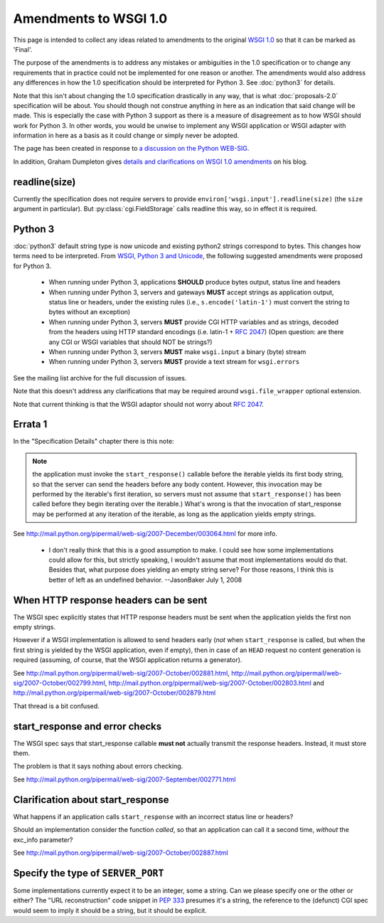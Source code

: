 Amendments to WSGI 1.0
======================

This page is intended to collect any ideas related to amendments to
the original `WSGI 1.0 <http://www.python.org/dev/peps/pep-0333/>`_ so
that it can be marked as 'Final'.

The purpose of the amendments is to address any mistakes or
ambiguities in the 1.0 specification or to change any requirements
that in practice could not be implemented for one reason or
another. The amendments would also address any differences in how the
1.0 specification should be interpreted for Python 3. See
:doc:`python3` for details.

Note that this isn't about changing the 1.0 specification drastically
in any way, that is what :doc:`proposals-2.0` specification will be
about. You should though not construe anything in here as an
indication that said change will be made. This is especially the case
with Python 3 support as there is a measure of disagreement as to how
WSGI should work for Python 3. In other words, you would be unwise to
implement any WSGI application or WSGI adapter with information in
here as a basis as it could change or simply never be adopted.

The page has been created in response to `a discussion on the Python
WEB-SIG
<http://groups.google.com/group/python-web-sig/browse_frm/thread/ae4bf2f41ed10350>`_.

In addition, Graham Dumpleton gives `details and clarifications on
WSGI 1.0 amendments
<http://blog.dscpl.com.au/2009/10/details-on-wsgi-10-amendmentsclarificat.html>`_
on his blog.

readline(size)
--------------

Currently the specification does not require servers to provide
``environ['wsgi.input'].readline(size)`` (the ``size`` argument in
particular). But :py:class:`cgi.FieldStorage` calls readline this way,
so in effect it is required.

Python 3
--------

:doc:`python3` default string type is now unicode and existing python2
strings correspond to bytes. This changes how terms need to be
interpreted. From `WSGI, Python 3 and Unicode
<http://groups.google.com/group/python-web-sig/browse_frm/thread/f8f54fe99485312a/046841da888eac1e#046841da888eac1e>`_,
the following suggested amendments were proposed for Python 3.

 * When running under Python 3, applications **SHOULD** produce bytes
   output, status line and headers
 * When running under Python 3, servers and gateways **MUST** accept
   strings as application output, status line or headers, under the
   existing rules (i.e., ``s.encode('latin-1')`` must convert the
   string to bytes without an exception)
 * When running under Python 3, servers **MUST** provide CGI HTTP
   variables and as strings, decoded from the headers using HTTP
   standard encodings (i.e. latin-1 + :rfc:`2047`) (Open question: are
   there any CGI or WSGI variables that should NOT be strings?)
 * When running under Python 3, servers **MUST** make ``wsgi.input`` a
   binary (byte) stream
 * When running under Python 3, servers **MUST** provide a text stream
   for ``wsgi.errors``

See the mailing list archive for the full discussion of issues.

Note that this doesn't address any clarifications that may be required
around ``wsgi.file_wrapper`` optional extension.

Note that current thinking is that the WSGI adaptor should not worry
about :rfc:`2047`.

Errata 1
--------

In the "Specification Details" chapter there is this note:

.. note::
    the application must invoke the ``start_response()`` callable
    before the iterable yields its first body string, so that the
    server can send the headers before any body content. However, this
    invocation may be performed by the iterable's first iteration, so
    servers must not assume that ``start_response()`` has been called
    before they begin iterating over the iterable.)  What's wrong is
    that the invocation of start_response may be performed at any
    iteration of the iterable, as long as the application yields empty
    strings.

See http://mail.python.org/pipermail/web-sig/2007-December/003064.html
for more info.

 * I don't really think that this is a good assumption to make.  I
   could see how some implementations could allow for this, but
   strictly speaking, I wouldn't assume that most implementations
   would do that.  Besides that, what purpose does yielding an empty
   string serve?  For those reasons, I think this is better of left as
   an undefined behavior. --JasonBaker July 1, 2008

When HTTP response headers can be sent
--------------------------------------

The WSGI spec explicitly states that HTTP response headers must be
sent when the application yields the first non empty strings.

However if a WSGI implementation is allowed to send headers early
(*not* when ``start_response`` is called, but when the first
string is yielded by the WSGI application, even if empty), then in
case of an ``HEAD`` request no content generation is required
(assuming, of course, that the WSGI application returns a generator).

See http://mail.python.org/pipermail/web-sig/2007-October/002881.html,
http://mail.python.org/pipermail/web-sig/2007-October/002799.html,
http://mail.python.org/pipermail/web-sig/2007-October/002803.html and
http://mail.python.org/pipermail/web-sig/2007-October/002879.html

That thread is a bit confused.

start_response and error checks
-------------------------------

The WSGI spec says that start_response callable **must not** actually
transmit the response headers. Instead, it must store them.

The problem is that it says nothing about errors checking.

See
http://mail.python.org/pipermail/web-sig/2007-September/002771.html

Clarification about start_response
----------------------------------

What happens if an application calls ``start_response`` with an
incorrect status line or headers?

Should an implementation consider the function *called*, so that an
application can call it a second time, *without* the exc_info
parameter?

See http://mail.python.org/pipermail/web-sig/2007-October/002887.html

Specify the type of ``SERVER_PORT``
-----------------------------------

Some implementations currently expect it to be an integer, some a
string.  Can we please specify one or the other or either? The "URL
reconstruction" code snippet in :pep:`333` presumes it's a string, the
reference to the (defunct) CGI spec would seem to imply it should be a
string, but it should be explicit.
